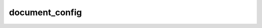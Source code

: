 document_config
===============

.. doxygenstruct:: orcus::spreadsheet::document_config
   :members: